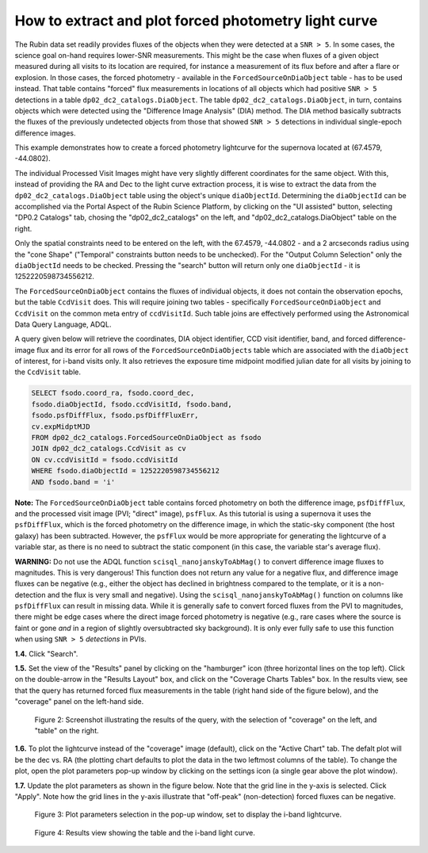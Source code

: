 .. Review the README on instructions to contribute.
.. Review the style guide to keep a consistent approach to the documentation.
.. Static objects, such as figures, should be stored in the _static directory. Review the _static/README on instructions to contribute.
.. Do not remove the comments that describe each section. They are included to provide guidance to contributors.
.. Do not remove other content provided in the templates, such as a section. Instead, comment out the content and include comments to explain the situation. For example:
	- If a section within the template is not needed, comment out the section title and label reference. Do not delete the expected section title, reference or related comments provided from the template.
    - If a file cannot include a title (surrounded by ampersands (#)), comment out the title from the template and include a comment explaining why this is implemented (in addition to applying the ``title`` directive).

.. This is the label that can be used for cross referencing this file.
.. Recommended title label format is "Directory Name"-"Title Name" -- Spaces should be replaced by hyphens.
.. _Data-Access-Analysis-Tools-Portal-Intro:
.. Each section should include a label for cross referencing to a given area.
.. Recommended format for all labels is "Title Name"-"Section Name" -- Spaces should be replaced by hyphens.
.. To reference a label that isn't associated with an reST object such as a title or figure, you must include the link and explicit title using the syntax :ref:`link text <label-name>`.
.. A warning will alert you of identical labels during the linkcheck process.

#####################################################
How to extract and plot forced photometry light curve
#####################################################

The Rubin data set readily provides fluxes of the objects when they were detected at a ``SNR > 5``.
In some cases, the science goal on-hand requires lower-SNR measurements.
This might be the case when fluxes of a given object measured during all visits to its location are required, for instance a measurement of its flux before and after a flare or explosion.
In those cases, the forced photometry - available in the ``ForcedSourceOnDiaObject`` table - has to be used instead.
That table contains "forced" flux measurements in locations of all objects which had positive ``SNR > 5`` detections in a table ``dp02_dc2_catalogs.DiaObject``.
The table ``dp02_dc2_catalogs.DiaObject``, in turn, contains objects which were detected using the "Difference Image Analysis" (DIA) method.
The DIA method basically subtracts the fluxes of the previously undetected objects from those that showed ``SNR > 5`` detections in individual single-epoch difference images.

This example demonstrates how to create a forced photometry lightcurve for the supernova located at (67.4579, -44.0802).

The individual Processed Visit Images might have very slightly different coordinates for the same object.
With this, instead of providing the RA and Dec to the light curve extraction process, it is wise to extract the data from the ``dp02_dc2_catalogs.DiaObject`` table using the object's unique ``diaObjectId``.  
Determining the ``diaObjectId`` can be accomplished via the Portal Aspect of the Rubin Science Platform, by clicking on the "UI assisted" button, selecting "DP0.2 Catalogs" tab, chosing the "dp02_dc2_catalogs" on the left, and "dp02_dc2_catalogs.DiaObject" table on the right.

Only the spatial constraints need to be entered on the left, with the 67.4579, -44.0802 - and a 2 arcseconds radius using the "cone Shape" ("Temporal" constraints button needs to be unchecked).
For the "Output Column Selection" only the ``diaObjectId`` needs to be checked.  
Pressing the "search" button will return only one ``diaObjectId`` - it is 1252220598734556212.

The ``ForcedSourceOnDiaObject`` contains the fluxes of individual objects, it does not contain the observation epochs, but the table ``CcdVisit`` does.
This will require joining two tables - specifically ``ForcedSourceOnDiaObject`` and ``CcdVisit`` on the common meta entry of ``ccdVisitId``.  
Such table joins are effectively performed using the Astronomical Data Query Language, ADQL.

A query given below will retrieve the coordinates, DIA object identifier, CCD visit identifier, band, and forced difference-image flux 
and its error for all rows of the ``ForcedSourceOnDiaObjects`` table which are associated with the ``diaObject`` of interest,
for i-band visits only.
It also retrieves the exposure time midpoint modified julian date for all visits by joining to the ``CcdVisit`` table.

.. code-block:: SQL 

   SELECT fsodo.coord_ra, fsodo.coord_dec, 
   fsodo.diaObjectId, fsodo.ccdVisitId, fsodo.band, 
   fsodo.psfDiffFlux, fsodo.psfDiffFluxErr, 
   cv.expMidptMJD
   FROM dp02_dc2_catalogs.ForcedSourceOnDiaObject as fsodo 
   JOIN dp02_dc2_catalogs.CcdVisit as cv 
   ON cv.ccdVisitId = fsodo.ccdVisitId 
   WHERE fsodo.diaObjectId = 1252220598734556212 
   AND fsodo.band = 'i'

**Note:** The ``ForcedSourceOnDiaObject`` table contains forced photometry on both the difference image, 
``psfDiffFlux``, and the processed visit image (PVI; "direct" image), ``psfFlux``.
As this tutorial is using a supernova it uses the ``psfDiffFlux``, which is the forced photometry on the difference image,
in which the static-sky component (the host galaxy) has been subtracted.
However, the ``psfFlux`` would be more appropriate for generating the lightcurve of a variable star, as there is no
need to subtract the static component (in this case, the variable star's average flux).

**WARNING:** Do not use the ADQL function ``scisql_nanojanskyToAbMag()`` to convert difference image fluxes to magnitudes.
This is very dangerous! 
This function does not return any value for a negative flux, and difference image fluxes can be negative (e.g., either the
object has declined in brightness compared to the template, or it is a non-detection and the flux is very small and negative).
Using the ``scisql_nanojanskyToAbMag()`` function on columns like ``psfDiffFlux`` can result in missing data.
While it is generally safe to convert forced fluxes from the PVI to magnitudes, there might be edge cases where the direct image
forced photometry is negative 
(e.g., rare cases where the source is faint or gone *and* in a region of slightly oversubtracted sky background).
It is only ever fully safe to use this function when using ``SNR > 5`` *detections* in PVIs.

**1.4.** Click "Search".  

**1.5.** Set the view of the "Results" panel by clicking on the "hamburger" icon (three horizontal lines on the top left).  
Click on the double-arrow in the "Results Layout" box, and click on the "Coverage Charts Tables" box.  
In the results view, see that the query has returned forced flux measurements in the table (right hand side of the figure below), and the "coverage" panel on the left-hand side.  

.. figure:: /_static/portal_tut05_step01b.png
    :name: portal_tut05_step01b
    :alt: A screenshot of the default results view that is returned for the query.

    Figure 2: Screenshot illustrating the results of the query, with the selection of "coverage" on the left, and "table" on the right.

**1.6.**  To plot the lightcurve instead of the "coverage" image (default), click on the "Active Chart" tab.  
The defalt plot will be the dec vs. RA (the plotting chart defaults to plot the data in the two leftmost columns of the table).  
To change the plot, open the plot parameters pop-up window by clicking on 
the settings icon (a single gear above the plot window).  


**1.7.** Update the plot parameters as shown in the figure below.
Note that the grid line in the y-axis is selected.
Click "Apply".  
Note how the grid lines in the y-axis illustrate that "off-peak" (non-detection) forced fluxes can be negative.  

.. figure:: /_static/portal_tut05_step01c.png
    :width: 300
    :name: portal_tut05_step01c
    :alt: A screenshot of the plot parameters pop-up window, with the parameters set to display the i-band lightcurve.

    Figure 3: Plot parameters selection in the pop-up window, set to display the i-band lightcurve.

.. figure:: /_static/portal_tut05_step01d.png
    :name: portal_tut05_step01d
    :alt: A screenshot of the results view showing the table and the i-band lightcurve.

    Figure 4: Results view showing the table and the i-band light curve.
